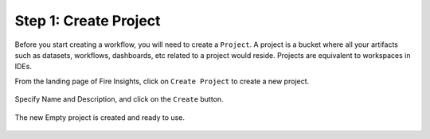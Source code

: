 Step 1: Create Project
==============================

Before you start creating a workflow, you will need to create a ``Project``. A project is a bucket where all your artifacts such as datasets, workflows, dashboards, etc related to a project would reside. Projects are equivalent to workspaces in IDEs. 

From the landing page of Fire Insights, click on ``Create Project`` to create a new project.


.. figure:: ../../_assets/tutorials/quickstart/1.png
   :alt: Quickstart
   :width: 90%

Specify Name and Description, and click on the ``Create`` button. 


.. figure:: ../../_assets/tutorials/quickstart/2.png
   :alt: Quickstart
   :width: 90%

The new Empty project is created and ready to use.  


.. figure:: ../../_assets/tutorials/quickstart/3.png
   :alt: Quickstart
   :width: 90%
